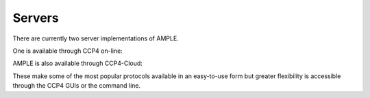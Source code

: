 .. _server:

Servers
=======

There are currently two server implementations of AMPLE.

One is available through CCP4 on-line:

.. raw:: html

   <br>
   <div>
       <a target="_blank" href="https://www.ccp4.ac.uk/ccp4online/" class="btn btn-primary btn-lg">Go to CCP4 Online Server</a>
   </div>
   </br>

AMPLE is also available through CCP4-Cloud:

.. raw:: html

   <br>
   <div>
       <a target="_blank" href="http://ccp4serv6.rc-harwell.ac.uk/jscofe/" class="btn btn-primary btn-lg">Go to CCP4 Cloud</a>
   </div>
   </br>
   
These make some of the most popular protocols available in an easy-to-use form but greater flexibility is accessible through the CCP4 GUIs or the command line.

